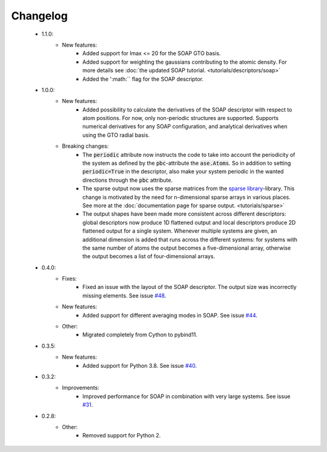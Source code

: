 Changelog
=========
 - 1.1.0:
    - New features:
        - Added support for lmax <= 20 for the SOAP GTO basis.
        - Added support for weighting the gaussians contributing to the atomic
          density. For more details see :doc:`the updated SOAP tutorial. <tutorials/descriptors/soap>`
        - Added the ':math:`` flag for the SOAP descriptor.

 - 1.0.0:
    - New features:
        - Added possibility to calculate the derivatives of the SOAP descriptor
          with respect to atom positions. For now, only non-periodic structures
          are supported. Supports numerical derivatives for any SOAP
          configuration, and analytical derivatives when using the GTO radial
          basis.
    - Breaking changes:
        - The :code:`periodic` attribute now instructs the code to take into account
          the periodicity of the system as defined by the :code:`pbc`-attribute
          the :code:`ase.Atoms`. So in addition to setting
          :code:`periodic=True` in the descriptor, also make your system
          periodic in the wanted directions through the :code:`pbc` attribute.
        - The sparse output now uses the sparse matrices from the
          `sparse library <https://sparse.pydata.org/en/stable/>`_-library.
          This change is motivated by the need for n-dimensional sparse arrays
          in various places. See more at the :doc:`documentation page for
          sparse output. <tutorials/sparse>`
        - The output shapes have been made more consistent across different
          descriptors: global descriptors now produce 1D flattened output and
          local descriptors produce 2D flattened output for a single system.
          Whenever multiple systems are given, an additional dimension is added
          that runs across the different systems: for systems with the same
          number of atoms the output becomes a five-dimensional array,
          otherwise the output becomes a list of four-dimensional arrays.

 - 0.4.0:
    - Fixes:
        - Fixed an issue with the layout of the SOAP descriptor. The output
          size was incorrectly missing elements. See issue `#48
          <https://github.com/SINGROUP/dscribe/issues/48>`_.
    - New features:
        - Added support for different averaging modes in SOAP. See issue `#44 <https://github.com/SINGROUP/dscribe/issues/44>`_.
    - Other:
        - Migrated completely from Cython to pybind11.

 - 0.3.5:
    - New features:
        - Added support for Python 3.8. See issue `#40 <https://github.com/SINGROUP/dscribe/issues/40>`_.

 - 0.3.2:
    - Improvements:
        - Improved performance for SOAP in combination with very large systems. See issue `#31 <https://github.com/SINGROUP/dscribe/issues/31>`_.

 - 0.2.8:
    - Other:
        - Removed support for Python 2.
